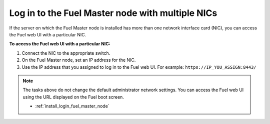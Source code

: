 .. _install_login_fuel_master_node_multiple_nics:

Log in to the Fuel Master node with multiple NICs
-------------------------------------------------

If the server on which the Fuel Master node is installed has more than one
network interface card (NIC), you can access the Fuel web UI with a particular
NIC.

**To access the Fuel web UI with a particular NIC:**

#. Connect the NIC to the appropriate switch.
#. On the Fuel Master node, set an IP address for the NIC.
#. Use the IP address that you assigned to log in to the Fuel web UI.
   For example: ``https://IP_YOU_ASSIGN:8443/``

.. note::

   The tasks above do not change the default administrator network settings.
   You can access the Fuel web UI using the URL displayed on the Fuel boot
   screen.



   - :ref:`install_login_fuel_master_node`

